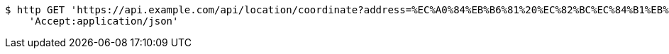 [source,bash]
----
$ http GET 'https://api.example.com/api/location/coordinate?address=%EC%A0%84%EB%B6%81%20%EC%82%BC%EC%84%B1%EB%8F%99%20100' \
    'Accept:application/json'
----
